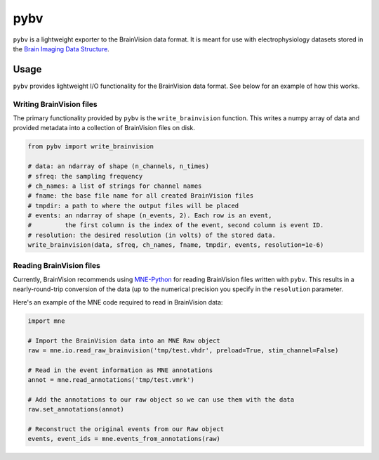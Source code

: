 ====
pybv
====

``pybv`` is a lightweight exporter to the BrainVision data format. It is meant
for use with electrophysiology datasets stored in the `Brain Imaging Data Structure <https://bids.neuroimaging.io>`_.

Usage
=====

``pybv`` provides lightweight I/O functionality for the BrainVision data format.
See below for an example of how this works.

Writing BrainVision files
-------------------------

The primary functionality provided by ``pybv`` is the ``write_brainvision`` function.
This writes a numpy array of data and provided metadata into a collection of BrainVision
files on disk.

.. code-block:: python

   from pybv import write_brainvision

   # data: an ndarray of shape (n_channels, n_times)
   # sfreq: the sampling frequency
   # ch_names: a list of strings for channel names
   # fname: the base file name for all created BrainVision files
   # tmpdir: a path to where the output files will be placed
   # events: an ndarray of shape (n_events, 2). Each row is an event,
   #         the first column is the index of the event, second column is event ID.
   # resolution: the desired resolution (in volts) of the stored data.
   write_brainvision(data, sfreq, ch_names, fname, tmpdir, events, resolution=1e-6)

Reading BrainVision files
-------------------------

Currently, BrainVision recommends using `MNE-Python <https://martinos.org/mne/stable/index.html>`_
for reading BrainVision files written with ``pybv``. This results in a nearly-round-trip
conversion of the data (up to the numerical precision you specify in the ``resolution`` parameter.

Here's an example of the MNE code required to read in BrainVision data:

.. code-block:: python

   import mne

   # Import the BrainVision data into an MNE Raw object
   raw = mne.io.read_raw_brainvision('tmp/test.vhdr', preload=True, stim_channel=False)

   # Read in the event information as MNE annotations
   annot = mne.read_annotations('tmp/test.vmrk')

   # Add the annotations to our raw object so we can use them with the data
   raw.set_annotations(annot)

   # Reconstruct the original events from our Raw object
   events, event_ids = mne.events_from_annotations(raw)
